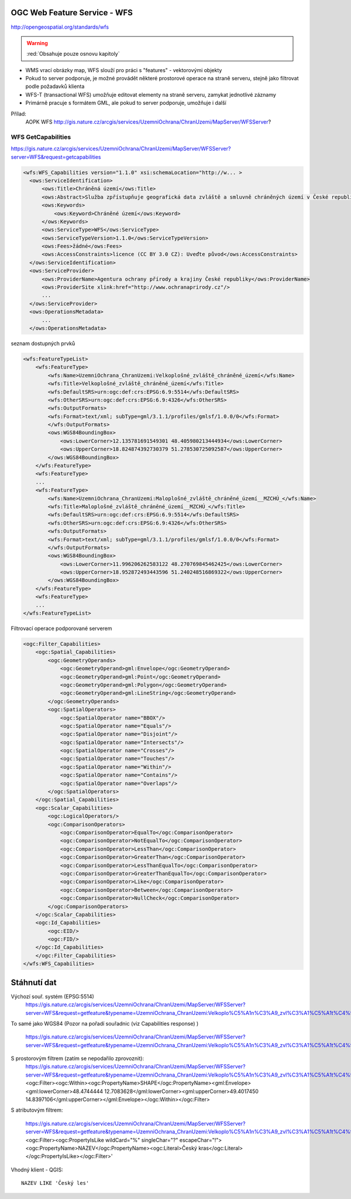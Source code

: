 .. _ogc-wfs:

OGC Web Feature Service - WFS
-----------------------------

http://opengeospatial.org/standards/wfs

.. warning:: :red:`Obsahuje pouze osnovu kapitoly`

* WMS vrací obrázky map, WFS slouží pro práci s "features" - vektorovými objekty
* Pokud to server podporuje, je možné provádět některé prostorové operace na
  straně serveru, stejně jako filtrovat podle požadavků klienta
* WFS-T (transactional WFS) umožňuje editovat elementy na straně serveru,
  zamykat jednotlivé záznamy
* Primárně pracuje s formátem GML, ale pokud to server podporuje, umožňuje i
  další

Přílad:
  AOPK WFS http://gis.nature.cz/arcgis/services/UzemniOchrana/ChranUzemi/MapServer/WFSServer?


WFS GetCapabilities
^^^^^^^^^^^^^^^^^^^
https://gis.nature.cz/arcgis/services/UzemniOchrana/ChranUzemi/MapServer/WFSServer?server=WFS&request=getcapabilities

.. code-block:: xml

  <wfs:WFS_Capabilities version="1.1.0" xsi:schemaLocation="http://w... >
    <ows:ServiceIdentification>
        <ows:Title>Chráněná území</ows:Title>
        <ows:Abstract>Služba zpřístupňuje geografická data zvláště a smluvně chráněných území v České republice</ows:Abstract>
        <ows:Keywords>
            <ows:Keyword>Chráněné území</ows:Keyword>
        </ows:Keywords>
        <ows:ServiceType>WFS</ows:ServiceType>
        <ows:ServiceTypeVersion>1.1.0</ows:ServiceTypeVersion>
        <ows:Fees>žádné</ows:Fees>
        <ows:AccessConstraints>licence (CC BY 3.0 CZ): Uveďte původ</ows:AccessConstraints>
    </ows:ServiceIdentification>
    <ows:ServiceProvider>
        <ows:ProviderName>Agentura ochrany přírody a krajiny České republiky</ows:ProviderName>
        <ows:ProviderSite xlink:href="http://www.ochranaprirody.cz"/>
        ...
    </ows:ServiceProvider>
    <ows:OperationsMetadata>
        ...
    </ows:OperationsMetadata>


seznam dostupných prvků

.. code-block:: xml

    <wfs:FeatureTypeList>
        <wfs:FeatureType>
            <wfs:Name>UzemniOchrana_ChranUzemi:Velkoplošné_zvláště_chráněné_území</wfs:Name>
            <wfs:Title>Velkoplošné_zvláště_chráněné_území</wfs:Title>
            <wfs:DefaultSRS>urn:ogc:def:crs:EPSG:6.9:5514</wfs:DefaultSRS>
            <wfs:OtherSRS>urn:ogc:def:crs:EPSG:6.9:4326</wfs:OtherSRS>
            <wfs:OutputFormats>
            <wfs:Format>text/xml; subType=gml/3.1.1/profiles/gmlsf/1.0.0/0</wfs:Format>
            </wfs:OutputFormats>
            <ows:WGS84BoundingBox>
                <ows:LowerCorner>12.135781691549301 48.405980213444934</ows:LowerCorner>
                <ows:UpperCorner>18.824874392730379 51.278530725092587</ows:UpperCorner>
            </ows:WGS84BoundingBox>
        </wfs:FeatureType>
        <wfs:FeatureType>
        ...
        <wfs:FeatureType>
            <wfs:Name>UzemniOchrana_ChranUzemi:Maloplošné_zvláště_chráněné_území__MZCHÚ_</wfs:Name>
            <wfs:Title>Maloplošné_zvláště_chráněné_území__MZCHÚ_</wfs:Title>
            <wfs:DefaultSRS>urn:ogc:def:crs:EPSG:6.9:5514</wfs:DefaultSRS>
            <wfs:OtherSRS>urn:ogc:def:crs:EPSG:6.9:4326</wfs:OtherSRS>
            <wfs:OutputFormats>
            <wfs:Format>text/xml; subType=gml/3.1.1/profiles/gmlsf/1.0.0/0</wfs:Format>
            </wfs:OutputFormats>
            <ows:WGS84BoundingBox>
                <ows:LowerCorner>11.996206262583122 48.270769845462425</ows:LowerCorner>
                <ows:UpperCorner>18.952872493443596 51.240248516869322</ows:UpperCorner>
            </ows:WGS84BoundingBox>
        </wfs:FeatureType>
        <wfs:FeatureType>
        ...
    </wfs:FeatureTypeList>

Filtrovací operace podporované serverem

.. code-block:: xml

    <ogc:Filter_Capabilities>
        <ogc:Spatial_Capabilities>
            <ogc:GeometryOperands>
                <ogc:GeometryOperand>gml:Envelope</ogc:GeometryOperand>
                <ogc:GeometryOperand>gml:Point</ogc:GeometryOperand>
                <ogc:GeometryOperand>gml:Polygon</ogc:GeometryOperand>
                <ogc:GeometryOperand>gml:LineString</ogc:GeometryOperand>
            </ogc:GeometryOperands>
            <ogc:SpatialOperators>
                <ogc:SpatialOperator name="BBOX"/>
                <ogc:SpatialOperator name="Equals"/>
                <ogc:SpatialOperator name="Disjoint"/>
                <ogc:SpatialOperator name="Intersects"/>
                <ogc:SpatialOperator name="Crosses"/>
                <ogc:SpatialOperator name="Touches"/>
                <ogc:SpatialOperator name="Within"/>
                <ogc:SpatialOperator name="Contains"/>
                <ogc:SpatialOperator name="Overlaps"/>
            </ogc:SpatialOperators>
        </ogc:Spatial_Capabilities>
        <ogc:Scalar_Capabilities>
            <ogc:LogicalOperators/>
            <ogc:ComparisonOperators>
                <ogc:ComparisonOperator>EqualTo</ogc:ComparisonOperator>
                <ogc:ComparisonOperator>NotEqualTo</ogc:ComparisonOperator>
                <ogc:ComparisonOperator>LessThan</ogc:ComparisonOperator>
                <ogc:ComparisonOperator>GreaterThan</ogc:ComparisonOperator>
                <ogc:ComparisonOperator>LessThanEqualTo</ogc:ComparisonOperator>
                <ogc:ComparisonOperator>GreaterThanEqualTo</ogc:ComparisonOperator>
                <ogc:ComparisonOperator>Like</ogc:ComparisonOperator>
                <ogc:ComparisonOperator>Between</ogc:ComparisonOperator>
                <ogc:ComparisonOperator>NullCheck</ogc:ComparisonOperator>
            </ogc:ComparisonOperators>
        </ogc:Scalar_Capabilities>
        <ogc:Id_Capabilities>
            <ogc:EID/>
            <ogc:FID/>
        </ogc:Id_Capabilities>
        </ogc:Filter_Capabilities>
    </wfs:WFS_Capabilities>

Stáhnutí dat
------------

Výchozí souř. systém (EPSG:5514)
  https://gis.nature.cz/arcgis/services/UzemniOchrana/ChranUzemi/MapServer/WFSServer?server=WFS&request=getfeature&typename=UzemniOchrana_ChranUzemi:Velkoplo%C5%A1n%C3%A9_zvl%C3%A1%C5%A1t%C4%9B_chr%C3%A1n%C4%9Bn%C3%A9_%C3%BAzem%C3%AD

To samé jako WGS84
(Pozor na pořadí souřadnic (viz Capabilities response) )
  https://gis.nature.cz/arcgis/services/UzemniOchrana/ChranUzemi/MapServer/WFSServer?server=WFS&request=getfeature&typename=UzemniOchrana_ChranUzemi:Velkoplo%C5%A1n%C3%A9_zvl%C3%A1%C5%A1t%C4%9B_chr%C3%A1n%C4%9Bn%C3%A9_%C3%BAzem%C3%AD&srsname=epsg:4326

S prostorovým filtrem (zatím se nepodařilo zprovoznit):
  https://gis.nature.cz/arcgis/services/UzemniOchrana/ChranUzemi/MapServer/WFSServer?server=WFS&request=getfeature&typename=UzemniOchrana_ChranUzemi:Velkoplo%C5%A1n%C3%A9_zvl%C3%A1%C5%A1t%C4%9B_chr%C3%A1n%C4%9Bn%C3%A9_%C3%BAzem%C3%AD&srsname=epsg:4326&FILTER=<ogc:Filter><ogc:Within><ogc:PropertyName>SHAPE</ogc:PropertyName><gml:Envelope><gml:lowerCorner>48.4744444 12.7083628</gml:lowerCorner><gml:upperCorner>49.4017450 14.8397106</gml:upperCorner></gml:Envelope></ogc:Within></ogc:Filter>

S atributovým filtrem:

  https://gis.nature.cz/arcgis/services/UzemniOchrana/ChranUzemi/MapServer/WFSServer?server=WFS&request=getfeature&typename=UzemniOchrana_ChranUzemi:Velkoplo%C5%A1n%C3%A9_zvl%C3%A1%C5%A1t%C4%9B_chr%C3%A1n%C4%9Bn%C3%A9_%C3%BAzem%C3%AD&srsname=epsg:4326&FILTER=<ogc:Filter><ogc:PropertyIsLike wildCard="%" singleChar="?" escapeChar="!"><ogc:PropertyName>NAZEV</ogc:PropertyName><ogc:Literal>Český kras</ogc:Literal></ogc:PropertyIsLike></ogc:Filter>' 

Vhodný klient - QGIS::
  
  NAZEV LIKE 'Český les'

.. figure:: images/wfs-filter.png
  :width: 600px
